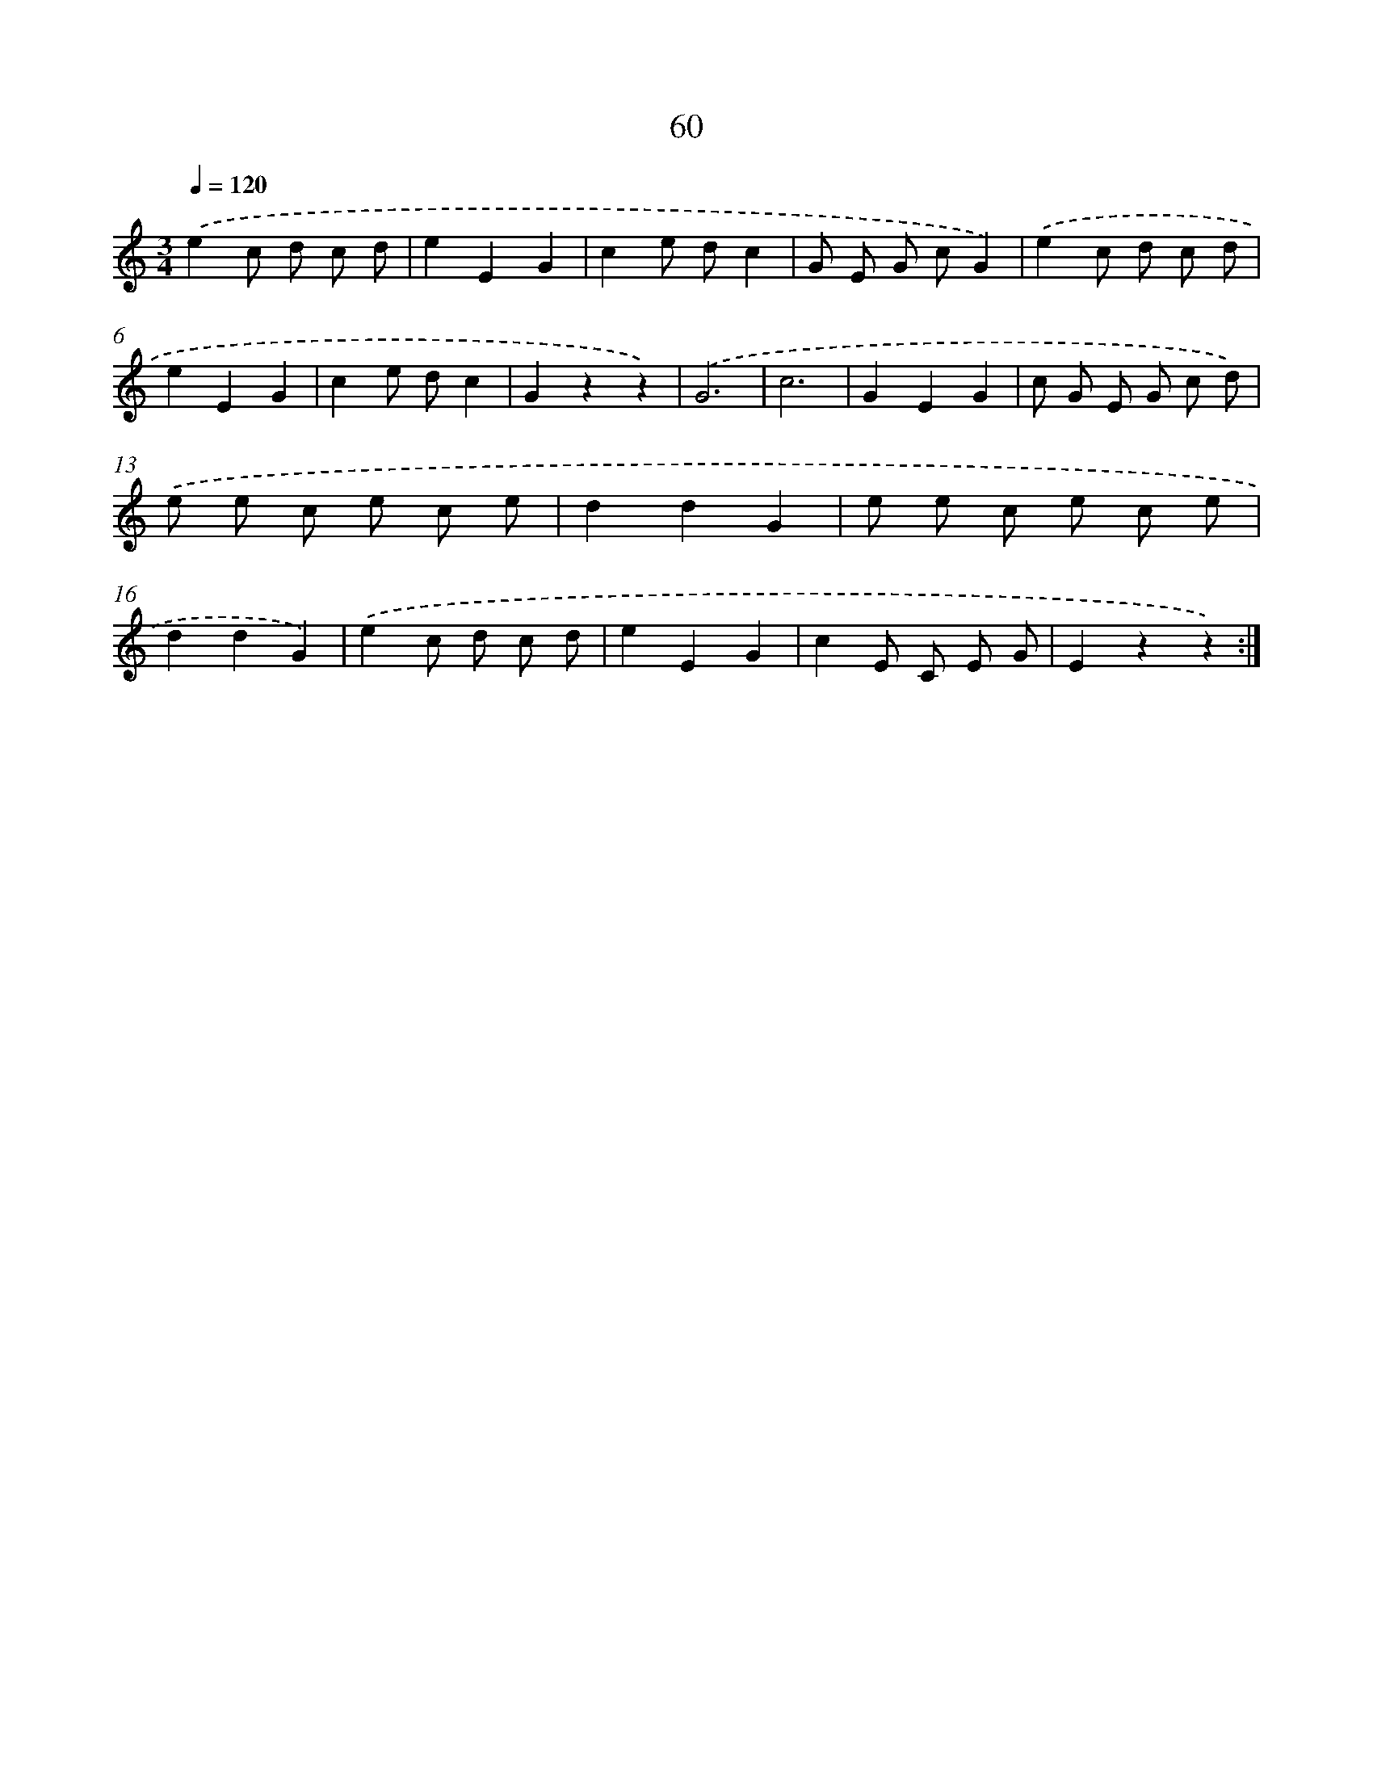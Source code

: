 X: 12699
T: 60
%%abc-version 2.0
%%abcx-abcm2ps-target-version 5.9.1 (29 Sep 2008)
%%abc-creator hum2abc beta
%%abcx-conversion-date 2018/11/01 14:37:27
%%humdrum-veritas 593314881
%%humdrum-veritas-data 3773586020
%%continueall 1
%%barnumbers 0
L: 1/8
M: 3/4
Q: 1/4=120
K: C clef=treble
.('e2c d c d |
e2E2G2 |
c2e dc2 |
G E G cG2) |
.('e2c d c d |
e2E2G2 |
c2e dc2 |
G2z2z2) |
.('G6 |
c6 |
G2E2G2 |
c G E G c d) |
.('e e c e c e |
d2d2G2 |
e e c e c e |
d2d2G2) |
.('e2c d c d |
e2E2G2 |
c2E C E G |
E2z2z2) :|]
